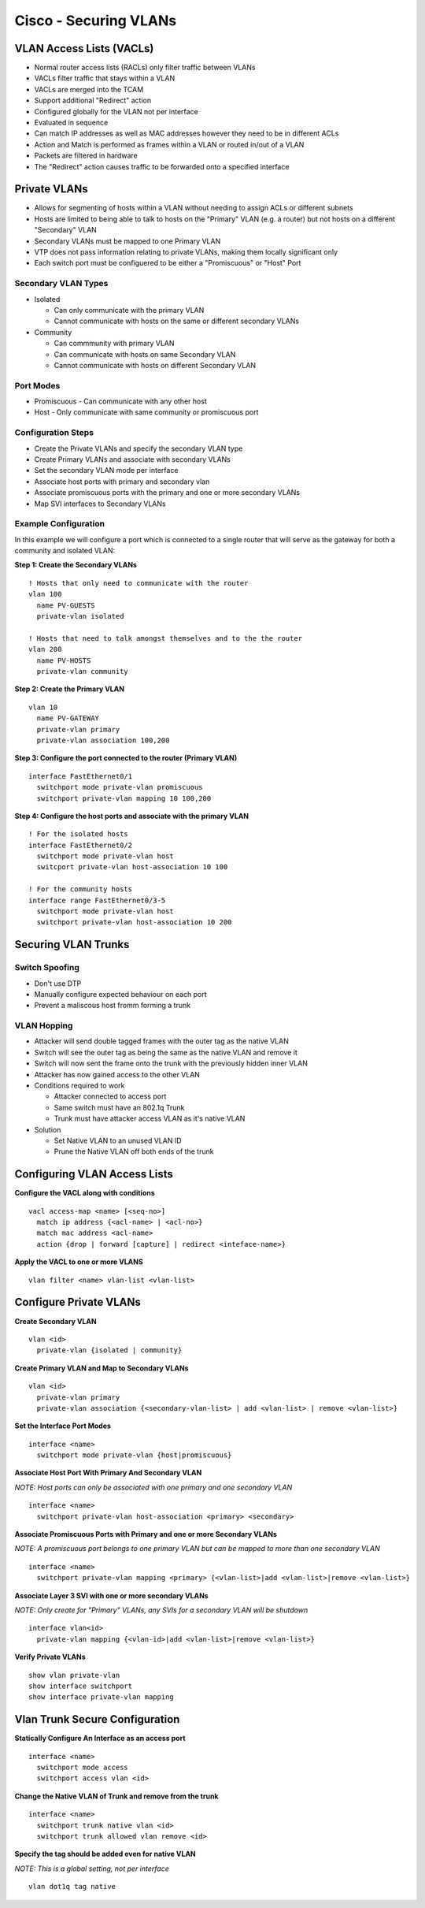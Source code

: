**********************
Cisco - Securing VLANs
**********************

VLAN Access Lists (VACLs)
=========================

- Normal router access lists (RACLs) only filter traffic between VLANs
- VACLs filter traffic that stays within a VLAN
- VACLs are merged into the TCAM
- Support additional "Redirect" action
- Configured globally for the VLAN not per interface
- Evaluated in sequence
- Can match IP addresses as well as MAC addresses however they need to be in different ACLs
- Action and Match is performed as frames within a VLAN or routed in/out of a VLAN
- Packets are filtered in hardware
- The "Redirect" action causes traffic to be forwarded onto a specified interface

.. _switch_vlan_private:

Private VLANs
=============

- Allows for segmenting of hosts within a VLAN without needing to assign ACLs or different subnets
- Hosts are limited to being able to talk to hosts on the "Primary" VLAN (e.g. a router) but not 
  hosts on a different "Secondary" VLAN
- Secondary VLANs must be mapped to one Primary VLAN
- VTP does not pass information relating to private VLANs, making them locally significant only
- Each switch port must be configuered to be either a "Promiscuous" or "Host" Port

Secondary VLAN Types
--------------------

- Isolated
  
  * Can only communicate with the primary VLAN
  * Cannot communicate with hosts on the same or different secondary VLANs

- Community

  * Can commmunity with primary VLAN
  * Can communicate with hosts on same Secondary VLAN
  * Cannot communicate with hosts on different Secondary VLAN

Port Modes
----------

- Promiscuous - Can communicate with any other host
- Host - Only communicate with same community or promiscuous port

Configuration Steps
-------------------

- Create the Private VLANs and specify the secondary VLAN type
- Create Primary VLANs and associate with secondary VLANs
- Set the secondary VLAN mode per interface
- Associate host ports with primary and secondary vlan
- Associate promiscuous ports with the primary and one or more secondary VLANs
- Map SVI interfaces to Secondary VLANs

Example Configuration
---------------------

In this example we will configure a port which is connected to a single router that will serve 
as the gateway for both a community and isolated VLAN:

**Step 1: Create the Secondary VLANs**

::

  ! Hosts that only need to communicate with the router
  vlan 100
    name PV-GUESTS
    private-vlan isolated

  ! Hosts that need to talk amongst themselves and to the the router
  vlan 200
    name PV-HOSTS
    private-vlan community

**Step 2: Create the Primary VLAN**

::

  vlan 10
    name PV-GATEWAY
    private-vlan primary
    private-vlan association 100,200

**Step 3: Configure the port connected to the router (Primary VLAN)**

::

  interface FastEthernet0/1
    switchport mode private-vlan promiscuous
    switchport private-vlan mapping 10 100,200

**Step 4: Configure the host ports and associate with the primary VLAN**

::

  ! For the isolated hosts
  interface FastEthernet0/2
    switchport mode private-vlan host
    switcport private-vlan host-association 10 100

  ! For the community hosts
  interface range FastEthernet0/3-5
    switchport mode private-vlan host
    switchport private-vlan host-association 10 200


Securing VLAN Trunks
====================

Switch Spoofing
---------------

- Don't use DTP
- Manually configure expected behaviour on each port
- Prevent a maliscous host fromm forming a trunk

VLAN Hopping
------------
- Attacker will send double tagged frames with the outer tag as the native VLAN
- Switch will see the outer tag as being the same as the native VLAN and remove it
- Switch will now sent the frame onto the trunk with the previously hidden inner VLAN
- Attacker has now gained access to the other VLAN

- Conditions required to work

  * Attacker connected to access port
  * Same switch must have an 802.1q Trunk
  * Trunk must have attacker access VLAN as it's native VLAN

- Solution

  - Set Native VLAN to an unused VLAN ID
  - Prune the Native VLAN off both ends of the trunk


Configuring VLAN Access Lists
=============================

**Configure the VACL along with conditions**

::

  vacl access-map <name> [<seq-no>]
    match ip address {<acl-name> | <acl-no>}
    match mac address <acl-name>
    action {drop | forward [capture] | redirect <inteface-name>}

**Apply the VACL to one or more VLANS**

::

  vlan filter <name> vlan-list <vlan-list>

Configure Private VLANs
======================

**Create Secondary VLAN**

::

  vlan <id>
    private-vlan {isolated | community}

**Create Primary VLAN and Map to Secondary VLANs**

::

  vlan <id>
    private-vlan primary
    private-vlan association {<secondary-vlan-list> | add <vlan-list> | remove <vlan-list>}

**Set the Interface Port Modes**

::

  interface <name>
    switchport mode private-vlan {host|promiscuous}

**Associate Host Port With Primary And Secondary VLAN**

*NOTE: Host ports can only be associated with one primary and one secondary VLAN*

::

  interface <name>
    switchport private-vlan host-association <primary> <secondary>

**Associate Promiscuous Ports with Primary and one or more Secondary VLANs**

*NOTE: A promiscuous port belongs to one primary VLAN but can be mapped to more than one secondary VLAN*
::

  interface <name>
    switchport private-vlan mapping <primary> {<vlan-list>|add <vlan-list>|remove <vlan-list>}

**Associate Layer 3 SVI with one or more secondary VLANs**

*NOTE: Only create for "Primary" VLANs, any SVIs for a secondary VLAN will be shutdown*
::

  interface vlan<id>
    private-vlan mapping {<vlan-id>|add <vlan-list>|remove <vlan-list>}

**Verify Private VLANs**

::

  show vlan private-vlan
  show interface switchport
  show interface private-vlan mapping

Vlan Trunk Secure Configuration
===============================

**Statically Configure An Interface as an access port**

::

  interface <name>
    switchport mode access
    switchport access vlan <id>

**Change the  Native VLAN of Trunk and remove from the trunk**

::

  interface <name>
    switchport trunk native vlan <id>
    switchport trunk allowed vlan remove <id>

**Specify the tag should be added even for native VLAN**

*NOTE: This is a global setting, not per interface*

::

  vlan dot1q tag native


